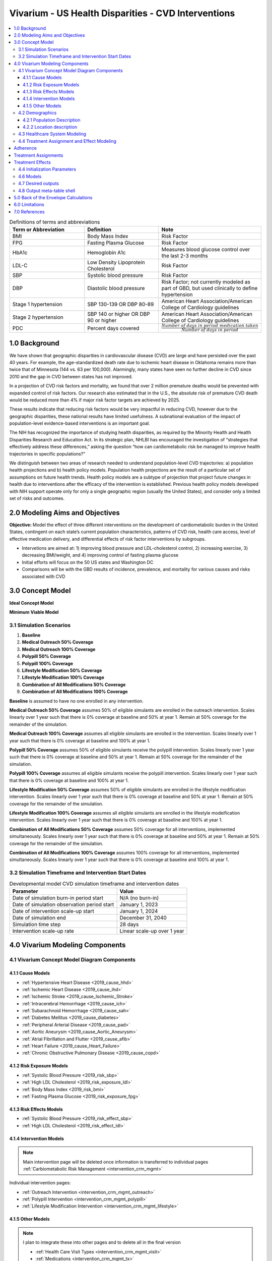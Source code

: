 .. _us_cvd_concept_model:
..
  Section title decorators for this document:

  ==============
  Document Title
  ==============

  Section Level 1 (#.0)
  +++++++++++++++++++++
  
  Section Level 2 (#.#)
  ---------------------

  Section Level 3 (#.#.#)
  ~~~~~~~~~~~~~~~~~~~~~~~

  Section Level 4
  ^^^^^^^^^^^^^^^

  Section Level 5
  '''''''''''''''

  The depth of each section level is determined by the order in which each
  decorator is encountered below. If you need an even deeper section level, just
  choose a new decorator symbol from the list here:
  https://docutils.sourceforge.io/docs/ref/rst/restructuredtext.html#sections
  And then add it to the list of decorators above.

====================================================
Vivarium - US Health Disparities - CVD Interventions
====================================================

.. contents::
  :local:

.. list-table:: Definitions of terms and abbreviations
  :widths: 15 15 15
  :header-rows: 1

  * - Term or Abbreviation
    - Definition
    - Note
  * - BMI
    - Body Mass Index
    - Risk Factor
  * - FPG
    - Fasting Plasma Glucose
    - Risk Factor
  * - HbA1c
    - Hemoglobin A1c
    - Measures blood glucose control over the last 2-3 months
  * - LDL-C
    - Low Density Lipoprotein Cholesterol
    - Risk Factor
  * - SBP
    - Systolic blood pressure
    - Risk Factor
  * - DBP
    - Diastolic blood pressure
    - Risk Factor; not currently modeled as part of GBD, but used clinically to define hypertension
  * - Stage 1 hypertension
    - SBP 130-139 OR DBP 80-89
    - American Heart Association/American College of Cardiology guidelines
  * - Stage 2 hypertension
    - SBP 140 or higher OR DBP 90 or higher
    - American Heart Association/American College of Cardiology guidelines
  * - PDC
    - Percent days covered
    - :math:`\frac{Number\ of\ days\ in\ period\ medication\ taken}{Number\ of\ days\ in\ period}`


.. _uscvd1.0:

1.0 Background
++++++++++++++
We have shown that geographic disparities in cardiovascular disease (CVD) are large and have persisted over 
the past 40 years. For example, the age-standardized death rate due to ischemic heart disease in Oklahoma 
remains more than twice that of Minnesota (144 vs. 63 per 100,000). Alarmingly, many states have seen no 
further decline in CVD since 2010 and the gap in CVD between states has not improved. 

In a projection of CVD risk factors and mortality, we found that over 2 million premature deaths would 
be prevented with expanded control of risk factors. Our research also estimated that in the U.S., the 
absolute risk of premature CVD death would be reduced more than 4% if major risk factor targets are 
achieved by 2025. 

These results indicate that reducing risk factors would be very impactful in reducing CVD, however due to the 
geographic disparities, these national results have limited usefulness. A subnational evaluation of the impact 
of population-level evidence-based interventions is an important goal. 

The NIH has recognized the importance of studying health disparities, as required by the Minority Health and 
Health Disparities Research and Education Act. In its strategic plan, NHLBI has encouraged the investigation 
of “strategies that effectively address these differences,” asking the question “how can cardiometabolic risk 
be managed to improve health trajectories in specific populations?” 

We distinguish between two areas of research needed to understand population-level CVD trajectories: 
a) population health projections and b) health policy models. Population health projections are the result 
of a particular set of assumptions on future health trends. Health policy models are a subtype of projection 
that project future changes in health due to interventions after the efficacy of the intervention is 
established. Previous health policy models developed with NIH support operate only for only a single 
geographic region (usually the United States), and consider only a limited set of risks and outcomes.  

.. _uscvd2.0:

2.0 Modeling Aims and Objectives
++++++++++++++++++++++++++++++++

**Objective:** Model the effect of three different interventions on the development of cardiometabolic burden 
in the United States, contingent on each state’s current population characteristics, patterns of CVD risk, 
health care access, level of effective medication delivery, and differential effects of risk factor 
interventions by subgroups. 

- Intervetions are aimed at: 1) improving blood pressure and LDL-cholesterol control, 2) increasing exercise, 3) decreasing BMI/weight, and 4) improving control of fasting plasma glucose 
- Initial efforts will focus on the 50 US states and Washington DC  
- Comparisons will be with the GBD results of incidence, prevalence, and mortality for various causes and risks associated with CVD  

.. _uscvd3.0:

3.0 Concept Model
+++++++++++++++++


**Ideal Concept Model**

.. image:: concept_model_v2.svg


**Minimum Viable Model**

.. image:: concept_model_v3.svg


.. _uscvd3.1:

3.1 Simulation Scenarios
------------------------

.. todo::
  Lacking clarity on if these are implemented together or one at a time. I am coded them as separate and a final 
  combined run currently but this is a lot of scenarios to run. Should consider limiting this list. 

#. **Baseline**  
#. **Medical Outreach 50% Coverage**  
#. **Medical Outreach 100% Coverage**
#. **Polypill 50% Coverage**  
#. **Polypill 100% Coverage**
#. **Lifestyle Modification 50% Coverage**
#. **Lifestyle Modification 100% Coverage**
#. **Combination of All Modifications 50% Coverage**
#. **Combination of All Modifications 100% Coverage**

**Baseline** is assumed to have no one enrolled in any intervention. 

**Medical Outreach 50% Coverage** assumes 50% of eligible simulants are enrolled in the outreach intervention. Scales 
linearly over 1 year such that there is 0% coverage at baseline and 50% at year 1. Remain at 50% coverage for 
the remainder of the simulation. 

**Medical Outreach 100% Coverage** assumes all eligible simulants are enrolled in the intervention. Scales 
linearly over 1 year such that there is 0% coverage at baseline and 100% at year 1. 

**Polypill 50% Coverage** assumes 50% of eligible simulants receive the polypill intervention. Scales 
linearly over 1 year such that there is 0% coverage at baseline and 50% at year 1. Remain at 50% coverage for 
the remainder of the simulation. 

**Polypill 100% Coverage** assumes all eligible simulants receive the polypill intervention. Scales 
linearly over 1 year such that there is 0% coverage at baseline and 100% at year 1.

**Lifestyle Modification 50% Coverage** assumes 50% of eligible simulants are enrolled in the lifestyle modification 
intervention. Scales linearly over 1 year such that there is 0% coverage at baseline and 50% at year 1. Remain at 50% 
coverage for the remainder of the simulation. 

**Lifestyle Modification 100% Coverage** assumes all eligible simulants are enrolled in the lifestyle modeification 
intervention. Scales linearly over 1 year such that there is 0% coverage at baseline and 100% at year 1. 

**Combination of All Modifications 50% Coverage** assumes 50% coverage for all interventions, implemented 
simultaneously. Scales linearly over 1 year such that there is 0% coverage at baseline and 50% at year 1. 
Remain at 50% coverage for the remainder of the simulation. 

**Combination of All Modifications 100% Coverage** assumes 100% coverage for all interventions, implemented 
simultaneously. Scales linearly over 1 year such that there is 0% coverage at baseline and 100% at year 1.

.. _uscvd3.2:

3.2 Simulation Timeframe and Intervention Start Dates
-----------------------------------------------------

.. todo::
  Need to add intervention start date. 
  Need to validate observation start date.  

.. list-table:: Developmental model CVD simulation timeframe and intervention dates
  :header-rows: 1

  * - Parameter
    - Value
  * - Date of simulation burn-in period start
    - N/A (no burn-in)
  * - Date of simulation observation period start
    - January 1, 2023
  * - Date of intervention scale-up start
    - January 1, 2024
  * - Date of simulation end
    - December 31, 2040
  * - Simulation time step
    - 28 days
  * - Intervention scale-up rate
    - Linear scale-up over 1 year

.. _uscvd4.0:

4.0 Vivarium Modeling Components
++++++++++++++++++++++++++++++++

.. _uscvd4.1:

4.1 Vivarium Concept Model Diagram Components 
---------------------------------------------

.. _4.1.1:

4.1.1 Cause Models
~~~~~~~~~~~~~~~~~~
* :ref:`Hypertensive Heart Disease <2019_cause_hhd>`
* :ref:`Ischemic Heart Disease <2019_cause_ihd>`
* :ref:`Ischemic Stroke <2019_cause_Ischemic_Stroke>`
* :ref:`Intracerebral Hemorrhage <2019_cause_ich>`
* :ref:`Subarachnoid Hemorrhage <2019_cause_sah>`
* :ref:`Diabetes Mellitus <2019_cause_diabetes>`
* :ref:`Peripheral Arterial Disease <2019_cause_pad>`
* :ref:`Aortic Aneurysm <2019_cause_Aortic_Aneurysm>`
* :ref:`Atrial Fibrillation and Flutter <2019_cause_afib>`
* :ref:`Heart Failure <2019_cause_Heart_Failure>`
* :ref:`Chronic Obstructive Pulmonary Disease <2019_cause_copd>`

.. todo::
  CKD does not currently exist in 2019 models, need to investigate and/or create 

.. _4.1.2:

4.1.2 Risk Exposure Models
~~~~~~~~~~~~~~~~~~~~~~~~~~
* :ref:`Systolic Blood Pressure <2019_risk_sbp>`
* :ref:`High LDL Cholesterol <2019_risk_exposure_ldl>`
* :ref:`Body Mass Index <2019_risk_bmi>`
* :ref:`Fasting Plasma Glucose <2019_risk_exposure_fpg>`

.. todo::
  Decide on inclusion of tobacco and create as needed  

.. _4.1.3:

4.1.3 Risk Effects Models
~~~~~~~~~~~~~~~~~~~~~~~~~~
* :ref:`Systolic Blood Pressure <2019_risk_effect_sbp>`
* :ref:`High LDL Cholesterol <2019_risk_effect_ldl>`

.. todo::
  Create risk effect models for BMI and FPG 

.. _4.1.4:

4.1.4 Intervention Models
~~~~~~~~~~~~~~~~~~~~~~~~~
.. note::
  Main intervention page will be deleted once information is transferred to individual pages 
  :ref:`Carbiometabolic Risk Management <intervention_crm_mgmt>`

Individual intervention pages: 

* :ref:`Outreach Intervention <intervention_crm_mgmt_outreach>`
* :ref:`Polypill Intervention <intervention_crm_mgmt_polypill>`
* :ref:`Lifestyle Modification Intervention <intervention_crm_mgmt_lifestyle>`

.. _4.1.5:

4.1.5 Other Models
~~~~~~~~~~~~~~~~~~
.. note::
  I plan to integrate these into other pages and to delete all in the final version  

  * :ref:`Health Care Visit Types <intervention_crm_mgmt_visit>`
  * :ref:`Medications <intervention_crm_mgmt_tx>`
  * :ref:`Affected Outcomes <intervention_crm_mgmt_affected_outcomes>`
  * :ref:`Initialization <intervention_crm_mgmt_initialization>`


.. _uscvd4.2:

4.2 Demographics 
----------------

.. _uscvd4.2.1:

4.2.1 Population Description
~~~~~~~~~~~~~~~~~~~~~~~~~~~~

**Throughout model development and verification/validation:**

.. list-table:: CVD simulation model development population parameters
   :header-rows: 1

   * - Parameter
     - Value
     - Note
   * - Population size
     - 50,000
     - per random seed/draw combination
   * - Number of draws
     - 10
     - 
   * - Number of random seeds
     - 15
     - per draw
   * - Cohort type
     - Closed
     - 
   * - Age start
     - 7 years
     - Minimum age at initialization was chosen to have youngest simulants be 25 at the end. Ages 7-25 will be modeled but not observed. 
   * - Age end
     - 125 years
     - Maximum age at initialization
   * - Sex restrictions
     - None 
     - 

.. todo::
  Discuss appropriate number of seeds and draws  


**Additional Stratification of Population:**
Intended to identify groups that we are interested in being able to track and compare in the simulation.

  - P\ :sub:`1`\: healthy individuals: Simulants that never receive an intervention, develop risk factors, or experience a qualifying event 
  - P\ :sub:`2`\: new initiators, primary: Simulants who receive an intervention following identification of elevated risk factors 
  - P\ :sub:`3`\: new initiators, secondary: Simulants who receive an intervention following an acute qualifying event 
  - P\ :sub:`4`\: previous diagnosis: Simulants who meet intervention eligibility at the start of the simulation. They have been prescribed medication and/or received guidance about lifestyle modifications according to standard practice of care. 

.. _uscvd4.2.2:

4.2.2 Location description
~~~~~~~~~~~~~~~~~~~~~~~~~~

**Locations**: All 50 US states and District of Columbia


.. _uscvd4.3:

4.3 Healthcare System Modeling
------------------------------

Within this model, simulants move through the healthcare system. The initialization parameters for screening visits 
are listed separately. Below are diagrams for each visit type, information on each decision point, and the 
possible outcomes for simulants. 



.. list-table:: Visit Interactions per Time Step 
  :widths: 3 15 15
  :header-rows: 1

  * - Visit Type 
    - Assignment to Visit  
    - Notes
  * - No Visit 
    - Default assignment   
    - 
  * - Screening 
    - If simulant does not have a follow-up or emergency visit, use: outpatient_visits=HealthcareEntity (name='outpatient_visits', kind='healthcare_entity', gbd_id=me_id(19797), utilization=me_id(19797),)
    - Outpatient utilization envelope from GBD; will want to update to use NHANES data in future
  * - Follow-up 
    - Scheduled at time of medication prescription or emergency event 
    - Scheduling of follow-up is pulled from uniform distribution ranging between 3 and 6 months 
  * - Emergency 
    - If simulant has an acute event during this time step, 100% will have an emergency visit 
    - Acute events are ischemic stroke or acute myocardial infarction 


.. todo::
  - Currently 100% of patients with a follow-up scheduled, go to that appointment. Is this an okay assumption?  


**No Visit in Time Step**

.. image:: decision_tree_none.svg
 

**Screening Visit**

.. image:: decision_tree_screening.svg

.. list-table:: Screening Inputs
  :widths: 3 15 15
  :header-rows: 1

  * - ID
    - Decision Information 
    - Notes
  * - A
    - FPG measurement uncertainty needed 
    -  
  * - B
    - Dependent on scenario, either 50% or 100%  
    - For 50% scenario, assignment is random 
  * - C
    - SBP measurement error pulled from a normal distribution with mean=0 and SD=2.9 mm Hg
    - Br J Gen Pract 2011; DOI: 10.3399/bjgp11X593884  
  * - D
    - LDL-C measreument error pulled from a normal distribution with mean=0 and SD=3 mg/dL    
    - BMJ 2020;368:m149 doi: 10.1136/bmj.m149 
  * - E
    - LDL-C is tested if ASCVD score >= 5% 
    - ASCVD = -19.5 + (0.043 * SBP) + (0.266 * Age) + (2.32 * Sex)
  * - F
    - If age>40 and LDL-C>70mg/dL, 19.4% will not receive medication due to theraputic inertia
    - https://pesquisa.bvsalud.org/portal/resource/fr/ibc-171028 
  * - G 
    - If simulant is eligible, either 50% or 100% depending on scenario  
    - For 50% scenario, assignment is random 


**Follow-up Visit**

.. image:: decision_tree_followup.svg

.. list-table:: Followup Inputs
  :widths: 3 15 15
  :header-rows: 1

  * - ID
    - Decision Information 
    - Notes
  * - A
    - FPG measurement uncertainty needed 
    -  
  * - B
    - Dependent on scenario, either 50% or 100%  
    - For 50% scenario, assignment is random 
  * - C
    - SBP measurement error pulled from a normal distribution with mean=0 and SD=2.9 mm Hg
    - Br J Gen Pract 2011; DOI: 10.3399/bjgp11X593884  
  * - D
    - LDL-C measreument error pulled from a normal distribution with mean=0 and SD=3 mg/dL    
    - BMJ 2020;368:m149 doi: 10.1136/bmj.m149 
  * - E
    - If simulant is adherent, 19.4% will not change medication due to theraputic inertia 
    - https://pesquisa.bvsalud.org/portal/resource/fr/ibc-171028 
  * - F
    - If simulant is eligible, either 50% or 100% depending on scenario  
    - For 50% scenario, assignment is random 


**Emergency Visit**

.. image:: decision_tree_emergency.svg

.. list-table:: Followup Inputs
  :widths: 3 15 15
  :header-rows: 1

  * - ID
    - Decision Information 
    - Notes
  * - A
    - SBP measurement error pulled from a normal distribution with mean=0 and SD=2.9 mm Hg
    - Br J Gen Pract 2011; DOI: 10.3399/bjgp11X593884  
  * - B
    - No patients are primary nonadherent, rerun probability of secondary nonadherence 
    - Assumes patient begins medication in the inpatient setting, removing primary nonaherence 


**Blood Pressure Ramp - Initial Diagnosis**

.. image:: sbp_ramp_initial.svg

.. list-table:: Blood Pressure Ramp Initial Diagnosis 
  :widths: 3 15 15
  :header-rows: 1

  * - ID
    - Decision Information 
    - Notes
  * - A
    - SBP measurement error pulled from a normal distribution with mean=0 and SD=2.9 mm Hg
    - Br J Gen Pract 2011; DOI: 10.3399/bjgp11X593884  
  * - B
    - NEEDED  
    -  
  * - C
    - NEEDED  
    -  
  * - D
    - If simulant is eligible, either 50% or 100% depending on scenario  
    - For 50% scenario, assignment is random 


.. todo::
  - Unclear how simulants are assigned mono or combo therapy and probability of assignment 
  - Need to figure out how treatment effect works 


**Blood Pressure Ramp - Follow-up**

.. image:: sbp_ramp_followup.svg

.. list-table:: Blood Pressure Ramp Follow-up 
  :widths: 3 15 15 
  :header-rows: 1

  * - ID
    - Decision Information 
    - Notes
  * - A
    - SBP measurement error pulled from a normal distribution with mean=0 and SD=2.9 mm Hg
    - Br J Gen Pract 2011; DOI: 10.3399/bjgp11X593884  
  * - B
    - If simulant is adherent, 87% will not change medication due to theraputic inertia 
    - Hypertension. J Hypertens 39:1238–1245 DOI:10.1097/HJH.0000000000002783 
  * - C
    - NEEDED  
    -  
  * - D
    - NEEDED  
    -  
  * - E
    - NEEDED  
    -  
  * - F
    - If simulant is eligible, either 50% or 100% depending on scenario  
    - For 50% scenario, assignment is random 


.. todo::
  - Unclear how simulants are assigned mono or combo therapy and probability of assignment 
  - Need to figure out how treatment effect works 


.. _uscvd4.4:

4.4 Treatment Assignment and Effect Modeling
--------------------------------------------

Adherence
+++++++++

Adherence is categorized into three buckets: 

#. Primary nonadherent - simulant never obtains medication 
#. Secondary nonadherent - simulant obtains medication but has a percent of days covered (PDC) less than 0.8 
#. Adherent - simulant has a PDC greater than or equal to 0.8 

If a simulant is primary or secondary nonadherent, their adherence score in the model is 0. If they are 
adherent, their adherence score is 1. 

**LDL-C Treatments**

.. list-table:: Adherence Score Values 
  :widths: 10 10 10 
  :header-rows: 1

  * - Category
    - Percent of Simulants 
    - Notes
  * - Primary Non-adherence
    - 25%
    - [Cheen_2019]_
  * - Secondary Non-adherence
    - 22.8%
    - 
  * - Adherent
    - 52.2%
    - [Oung_2017]_


**Blood Pressure Treatments**

.. list-table:: Adherence Score Values 
  :widths: 10 10 10 
  :header-rows: 1

  * - Category
    - Percent of Simulants 
    - Notes
  * - Primary Non-adherence
    - 16%
    - [Cheen_2019]_
  * - Secondary Non-adherence
    - 27.4%
    - 
  * - Adherent
    - 56.6%
    - [Oung_2017]_


Treatment Assignments
+++++++++++++++++++++

**LDL-C Treatments** 

The decision to assign a simulant treatment is completed in the healthcare visits above. All LDL-C treatments are 
statins for simplicity in this model. The choice of intensity is determined by the simulants ASCVD score and LDL-C. 

- ASCVD is between 5 and 7.5%, simulant is assigned low intensity statin 
- ASCVD is greater than 7% and less than 20%, simulant is assigned medium intensity statin 
- ASCVD is greater than 20% **OR** LDL-C is greater than 190md/dL, simulant is assigned high intensity statin 

Statin intensity can increase at follow-up visits. **If** simulant is adherent to medication **AND** has elevated 
LDL-C levels, they will move up one intensity group. If simulant is **NOT** adherent to medication, not treatment 
changes will be made. 


**Blood Pressure Treatments** 

The decision to assign a simulant treatment is completed in the healthcare visits above. 

 .. todo::
    Add information on what blood pressure medication is chosen 
    Medical Expenditure Panel Survey, 2014 was prior note 
    Add in proportion of Group 2 from SBP ramp algorithm receiving combination therapy from Byrd et al Am Heart J 2011;162:340-6.
    Was listed as 45 and represents non-compliance with guidelines  


Treatment Effects
+++++++++++++++++

**LDL-C Treatments** 

 .. todo::
    Need to add in LDL-C treatment efficacy by intensity level 

LDL-C decrease = LDL-C treatment efficacy * Adherence score 


.. list-table:: Treatment Efficacy  
  :widths: 10 10 10 
  :header-rows: 1

  * - Category
    - Efficacy 
    - Notes
  * - High Intensity
    - 
    - 
  * - Medium Intensity 
    - 
    - 
  * - Low Intensity
    - 
    - 

 
**Blood Pressure Treatments**  

 .. todo::
    Need to add in SBP treatment efficacy table 


SBP decrease = SBP treatment efficacy * Adherence score


.. _uscvd4.5:

4.4 Initialization Parameters
-----------------------------


.. list-table:: Key parameters for initialization
  :widths: 5 5 10 10
  :header-rows: 1

  * - Parameter
    - Reference
    - Data Source for Simulation
    - Notes
  * - SBP baseline coverage rate for each ramp position
    - Egan et al. Hypertension. 2012;59:1124- 1131.
    - /share/scratch/projects/cvd_gbd/cvd_re/simulation_science/tx_percent_initialize.csv
    -
  * - LDL-C baseline coverage rate
    - 
    - 
    - 
  * - History of ischemic heart disease at baseline 
    - 
    - 
    - 
  * - History of ischemic stroke at baseline 
    - 
    - 
    - 
  * - Follow-up visit initialization 
    - 
    - All simulants on SBP medication, LDL-C medication, or a history of an acute event will receive a follow-up visit 
    - 



.. _uscvd4.6:

4.6 Models
----------
`Simulation Results <https://shiny.ihme.washington.edu/content/416/>`_

 .. note::
    validation notebooks and results are stored in /mnt/team/cvd/pub/usa_re/sim_science/validation/
    
 .. todo::
    Complete table with plan for the models in order of implementation 

.. list-table:: Model verification and validation tracking
  :widths: 3 10 20
  :header-rows: 1

  * - Model
    - Description
    - V&V summary
  * - 1.0
    - Alabama; IHD, ischemic stroke
    - All-cause mortality results look reasonable; issue with angina CSMR
  * - 2.0
    - SBP and LDL-C 
    - Validated 
  * - 3.0
    - FPG and BMI 
    - Validated 
  * - 4.0
    - HF 
    - Not validating 
  * - 5.0
    -  
    -  
  * - 6.0
    -  
    -  
  
.. _uscvd4.7:

4.7 Desired outputs
-------------------
 .. todo::
    Validate the below with project partners: 

    - Are DALYs cause specific or is total DALYs okay? 
    - Is change in risk factor by state also important? (i.e., a XX drop in SBP)
    - What is missing from the below? 

Outputs:

#. DALYs (YLLs and YLDs) due to cause specific mortality 
#. Average values for risk factors by state and year (SBP, LDL-C, FPG, and BMI)
#. Numbers of interventions administered per a) 100,000 population, and b) 100,000 person years 


.. _uscvd4.8:

4.8 Output meta-table shell
---------------------------

.. todo::
  - add table 


.. _uscvd5.0:

5.0 Back of the Envelope Calculations
+++++++++++++++++++++++++++++++++++++


.. _uscvd6.0:

6.0 Limitations
+++++++++++++++


.. _uscvd7.0:

7.0 References
++++++++++++++

.. [Derose-2013] Derose, Stephen F., et al. "Automated outreach to increase primary adherence to cholesterol-lowering medications." JAMA internal medicine 173.1 (2013): 38-43.
	https://jamanetwork.com/journals/jamainternalmedicine/fullarticle/1399850

.. [Becker-2005] Becker, Diane M., et al. "Impact of a community-based multiple risk factor intervention on cardiovascular risk in black families with a history of premature coronary disease." Circulation 111.10 (2005): 1298-1304.
	https://www.ahajournals.org/doi/10.1161/01.CIR.0000157734.97351.B2

.. [Thom-2013] Thom, Simon, et al. "Effects of a fixed-dose combination strategy on adherence and risk factors in patients with or at high risk of CVD: the UMPIRE randomized clinical trial." Jama 310.9 (2013): 918-929.
	https://jamanetwork.com/journals/jama/fullarticle/1734704

.. [Munoz-NEJM] Muñoz, Daniel, et al. "Polypill for cardiovascular disease prevention in an underserved population." New England Journal of Medicine 381.12 (2019): 1114-1123.
	https://www.nejm.org/doi/10.1056/NEJMoa1815359

.. [Ely-2017] Ely, Elizabeth K., et al. "A national effort to prevent type 2 diabetes: participant-level evaluation of CDC’s National Diabetes Prevention Program." Diabetes care 40.10 (2017): 1331-1341.
	https://care.diabetesjournals.org/content/40/10/1331

.. [Metz-et-al-2000] Metz, Jill A., et al. "A randomized trial of improved weight loss with a prepared meal plan in overweight and obese patients: impact on cardiovascular risk reduction." Archives of internal medicine 160.14 (2000): 2150-2158.
	https://jamanetwork.com/journals/jamainternalmedicine/fullarticle/485403

.. [Cheen_2019] Cheen, McVin Hua Heng, Yan Zhi Tan, Ling Fen Oh, Hwee Lin Wee, and Julian Thumboo. 2019. “Prevalence of and Factors Associated with Primary Medication Non-Adherence in Chronic Disease: A Systematic Review and Meta-Analysis.” International Journal of Clinical Practice 73 (6): e13350. 
  https://doi.org/10.1111/ijcp.13350.

.. [Oung_2017] Oung, Alvin B., Emily Kosirog, Benjamin Chavez, Jason Brunner, and Joseph J. Saseen. 2017. “Evaluation of Medication Adherence in Chronic Disease at a Federally Qualified Health Center.” Therapeutic Advances in Chronic Disease 8 (8–9): 113–20. 
  https://doi.org/10.1177/2040622317714966.
